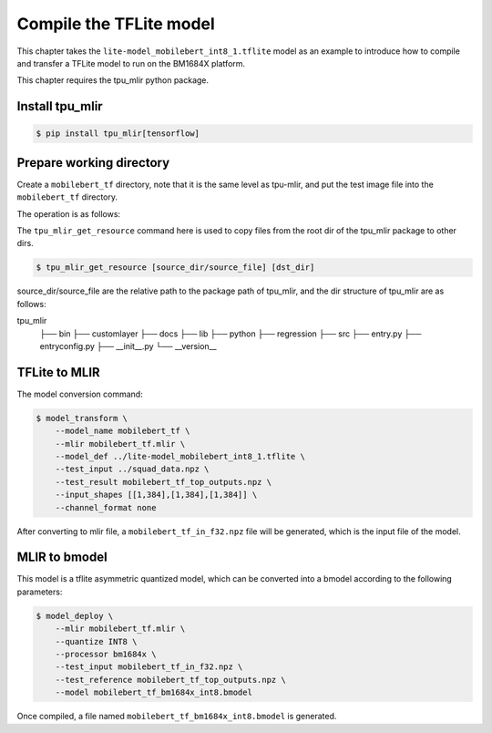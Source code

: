 Compile the TFLite model
========================

This chapter takes the ``lite-model_mobilebert_int8_1.tflite`` model as an example to introduce how to compile and transfer a TFLite model to run on the BM1684X platform.

This chapter requires the tpu_mlir python package.


Install tpu_mlir
------------------

.. code-block:: shell

   $ pip install tpu_mlir[tensorflow]


Prepare working directory
-------------------------

Create a ``mobilebert_tf`` directory, note that it is the same level as tpu-mlir, and put the test image file into the ``mobilebert_tf`` directory.


The operation is as follows:

.. code-block:: shell
   :linenos:

   $ mkdir mobilebert_tf && cd mobilebert_tf
   $ wget -O lite-model_mobilebert_int8_1.tflite https://storage.googleapis.com/tfhub-lite-models/iree/lite-model/mobilebert/int8/1.tflite
   $ tpu_mlir_get_resource regression/npz_input/squad_data.npz .
   $ mkdir workspace && cd workspace

The ``tpu_mlir_get_resource`` command here is used to copy files from the root dir of the tpu_mlir package to other dirs.

.. code-block:: shell

  $ tpu_mlir_get_resource [source_dir/source_file] [dst_dir]

source_dir/source_file are the relative path to the package path of tpu_mlir,
and the dir structure of tpu_mlir are as follows:

.. code ::
tpu_mlir
    ├── bin
    ├── customlayer
    ├── docs
    ├── lib
    ├── python
    ├── regression
    ├── src
    ├── entry.py
    ├── entryconfig.py
    ├── __init__.py
    └── __version__

TFLite to MLIR
------------------

The model conversion command:


.. code-block:: shell

    $ model_transform \
        --model_name mobilebert_tf \
        --mlir mobilebert_tf.mlir \
        --model_def ../lite-model_mobilebert_int8_1.tflite \
        --test_input ../squad_data.npz \
        --test_result mobilebert_tf_top_outputs.npz \
        --input_shapes [[1,384],[1,384],[1,384]] \
        --channel_format none


After converting to mlir file, a ``mobilebert_tf_in_f32.npz`` file will be generated, which is the input file of the model.


MLIR to bmodel
------------------

This model is a tflite asymmetric quantized model, which can be converted into a bmodel according to the following parameters:

.. code-block:: shell

    $ model_deploy \
        --mlir mobilebert_tf.mlir \
        --quantize INT8 \
        --processor bm1684x \
        --test_input mobilebert_tf_in_f32.npz \
        --test_reference mobilebert_tf_top_outputs.npz \
        --model mobilebert_tf_bm1684x_int8.bmodel


Once compiled, a file named ``mobilebert_tf_bm1684x_int8.bmodel`` is generated.
